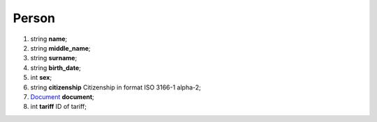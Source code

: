 ====
Person
====

#.  string **name**;

#.  string **middle_name**;

#.  string **surname**;

#.  string **birth_date**;

#.  int **sex**;

#.  string **citizenship** Citizenship in format ISO 3166-1 alpha-2;

#.  `Document <Document.rst>`_ **document**;

#.  int **tariff** ID of tariff;

